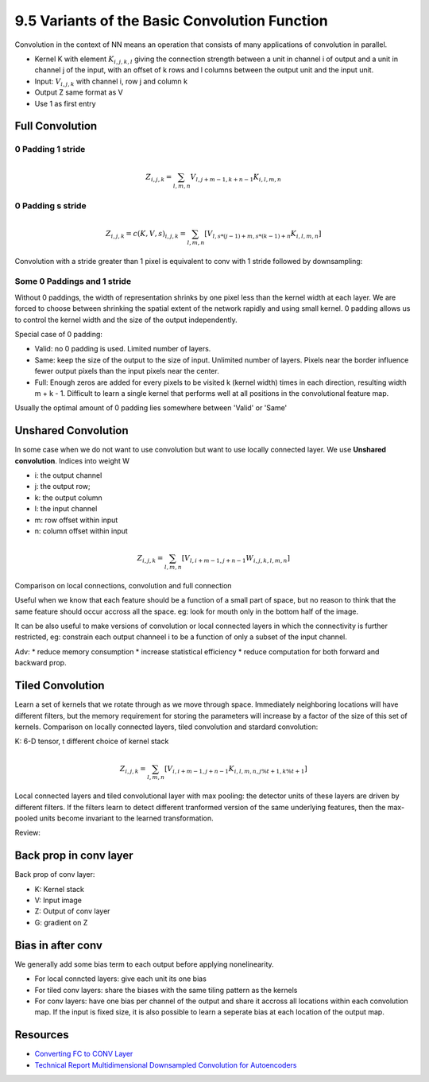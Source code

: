 9.5 Variants of the Basic Convolution Function
================================================

Convolution in the context of NN means an operation that consists of many applications of convolution in parallel. 

* Kernel K with element :math:`K_{i, j, k, l}` giving the connection strength between a unit in channel i of output and a unit in channel j of the input, with an offset of k rows and l columns between the output unit and the input unit.
* Input: :math:`V_{i, j, k}` with channel i, row j and column k
* Output Z same format as V
* Use 1 as first entry

############################
Full Convolution
############################

*****************************
0 Padding 1 stride
*****************************
.. math::
	
	Z_{i, j, k} = \sum_{l, m, n} V_{l, j + m - 1, k + n - 1} K_{i, l, m, n}

*****************************
0 Padding s stride
*****************************

.. math::
	
	Z_{i,j,k} = c(K, V, s)_{i, j, k} = \sum_{l, m, n}[V_{l, s * (j - 1) + m, s * (k - 1) + n} K_{i, l, m, n}]

Convolution with a stride greater than 1 pixel is equivalent to conv with 1 stride followed by downsampling:

.. image:: Figure9.12.PNG

****************************
Some 0 Paddings and 1 stride 
****************************

Without 0 paddings, the width of representation shrinks by one pixel less than the kernel width at each layer. We are forced to choose between shrinking the spatial extent of the network rapidly and using small kernel. 0 padding allows us to control the kernel width and the size of the output independently.

.. image:: Figure9.13.PNG

Special case of 0 padding:

* Valid: no 0 padding is used. Limited number of layers.
* Same: keep the size of the output to the size of input. Unlimited number of layers. Pixels near the border influence fewer output pixels than the input pixels near the center.
* Full: Enough zeros are added for every pixels to be visited k (kernel width) times in each direction, resulting width m + k - 1. Difficult to learn a single kernel that performs well at all positions in the convolutional feature map.

Usually the optimal amount of 0 padding lies somewhere between 'Valid' or 'Same'


############################
Unshared Convolution
############################

In some case when we do not want to use convolution but want to use locally connected layer. We use **Unshared convolution**. Indices into weight W

* i: the output channel
* j: the output row;
* k: the output column
* l: the input channel
* m: row offset within input
* n: column offset within input

.. math::

	Z_{i, j, k} = \sum_{l, m, n} [V_{l, i + m - 1, j + n - 1} W_{i, j, k, l, m, n}] 

Comparison on local connections, convolution and full connection

.. image:: Figure9.14.PNG

Useful when we know that each feature should be a function of a small part of space, but no reason to think that the same feature should occur accross all the space. eg: look for mouth only in the bottom half of the image.

It can be also useful to make versions of convolution or local connected layers in which the connectivity is further restricted, eg: constrain each output channeel i to be a function of only a subset of the input channel.

Adv: 
* reduce memory consumption 
* increase statistical efficiency 
* reduce computation for both forward and backward prop. 

.. image:: Figure9.15.PNG

##################################
Tiled Convolution 
##################################

Learn a set of kernels that we rotate through as we move through space. Immediately neighboring locations will have different filters, but the memory requirement for storing the parameters will increase by a factor of the size of this set of kernels. Comparison on locally connected layers, tiled convolution and stardard convolution:  

.. image:: Figure9.16.PNG

K: 6-D tensor, t different choice of kernel stack

.. math::

	Z_{i, j, k} = \sum_{l, m, n}[V_{i, i + m - 1, j + n - 1}K_{i, l, m, n, j \% t + 1, k \% t + 1}]


Local connected layers and tiled convolutional layer with max pooling: the detector units of these layers are driven by different filters. If the filters learn to detect different tranformed version of the same underlying features, then the max-pooled units become invariant to the learned transformation. 

Review:

.. image:: Figure9.7.PNG

.. image:: Figure9.9.PNG

##################################
Back prop in conv layer
##################################

Back prop of conv layer:

* K: Kernel stack
* V: Input image
* Z: Output of conv layer
* G: gradient on Z

.. image:: ConvBackProp.jpg

##################################
Bias in after conv
##################################

We generally add some bias term to each output before applying nonelinearity. 

* For local conncted layers: give each unit its one bias
* For tiled conv layers: share the biases with the same tiling pattern as the kernels
* For conv layers: have one bias per channel of the output and share it accross all locations within each convolution map. If the input is fixed size, it is also possible to learn a seperate bias at each location of the output map.



###################################
Resources
###################################

* `Converting FC to CONV Layer <http://cs231n.github.io/convolutional-networks/#convert>`_
* `Technical Report Multidimensional Downsampled Convolution for Autoencoders <http://www.iro.umontreal.ca/~lisa/pointeurs/convolution.pdf>`_

